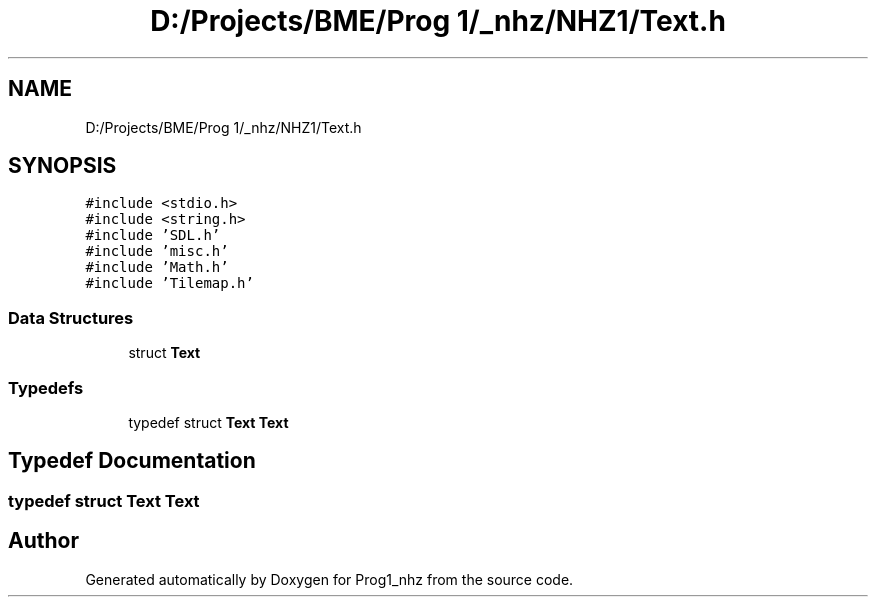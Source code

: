 .TH "D:/Projects/BME/Prog 1/_nhz/NHZ1/Text.h" 3 "Sat Nov 27 2021" "Version 1.02" "Prog1_nhz" \" -*- nroff -*-
.ad l
.nh
.SH NAME
D:/Projects/BME/Prog 1/_nhz/NHZ1/Text.h
.SH SYNOPSIS
.br
.PP
\fC#include <stdio\&.h>\fP
.br
\fC#include <string\&.h>\fP
.br
\fC#include 'SDL\&.h'\fP
.br
\fC#include 'misc\&.h'\fP
.br
\fC#include 'Math\&.h'\fP
.br
\fC#include 'Tilemap\&.h'\fP
.br

.SS "Data Structures"

.in +1c
.ti -1c
.RI "struct \fBText\fP"
.br
.in -1c
.SS "Typedefs"

.in +1c
.ti -1c
.RI "typedef struct \fBText\fP \fBText\fP"
.br
.in -1c
.SH "Typedef Documentation"
.PP 
.SS "typedef struct \fBText\fP \fBText\fP"

.SH "Author"
.PP 
Generated automatically by Doxygen for Prog1_nhz from the source code\&.
